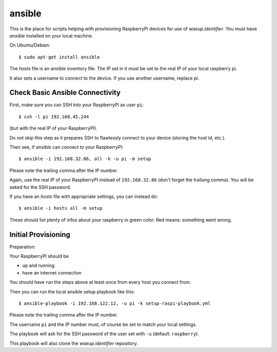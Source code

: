 ansible
=======

This is the place for scripts helping with provisioning RaspberryPi
devices for use of `waeup.identifier`. You must have `ansible`
installed on your local machine.

On Ubuntu/Debian::

  $ sudo apt-get install ansible

The `hosts` file is an ansible inventory file. The IP set in it must
be set to the real IP of your local raspberry pi.

It also sets a username to connect to the device. If you use another
username, replace `pi`.

Check Basic Ansible Connectivity
--------------------------------

First, make sure you can SSH into your RaspberryPI as user ``pi``::

  $ ssh -l pi 192.168.45.244

(but with the real IP of your RaspberryPI).

Do not skip this step as it prepares SSH to flawlessly connect to your device
(storing the host id, etc.).

Then see, if `ansible` can connect to your RaspberryPI::

  $ ansible -i 192.168.32.86, all -k -u pi -m setup

Please note the trailing comma after the IP number.

Again, use the real IP of your RaspberryPI instead of
``192.168.32.86`` (don't forget the trailung comma). You will be asked
for the SSH password.

If you have an `hosts` file with appropriate settings, you can instead
do::

  $ ansible -i hosts all -m setup

These should list plenty of infos about your raspberry in green
color. Red means: something went wrong.


Initial Provisioning
--------------------

Preparation:

Your RaspberryPI should be

- up and running
- have an internet connection

You should have run the steps above at least once from every host you
connect from.

Then you can run the local ansible setup playbook like this::

  $ ansible-playbook -i 192.168.122.12, -u pi -k setup-raspi-playbook.yml

Please note the trailing comma after the IP number.

The username ``pi`` and the IP number must, of course be set to match
your local settings.

The playbook will ask for the SSH password of the user set with ``-u``
(default: ``raspberry``).

This playbook will also clone the `waeup.identifier` repository.

